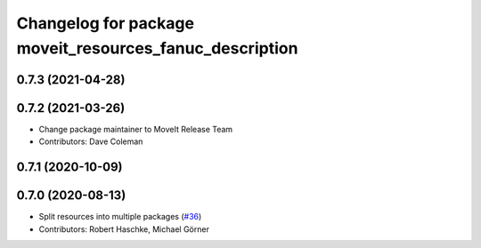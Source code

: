 ^^^^^^^^^^^^^^^^^^^^^^^^^^^^^^^^^^^^^^^^^^^^^^^^^^^^^^^^
Changelog for package moveit_resources_fanuc_description
^^^^^^^^^^^^^^^^^^^^^^^^^^^^^^^^^^^^^^^^^^^^^^^^^^^^^^^^

0.7.3 (2021-04-28)
------------------

0.7.2 (2021-03-26)
------------------
* Change package maintainer to MoveIt Release Team
* Contributors: Dave Coleman

0.7.1 (2020-10-09)
------------------

0.7.0 (2020-08-13)
------------------
* Split resources into multiple packages (`#36 <https://github.com/ros-planning/moveit_resources/issues/36>`_)
* Contributors: Robert Haschke, Michael Görner
